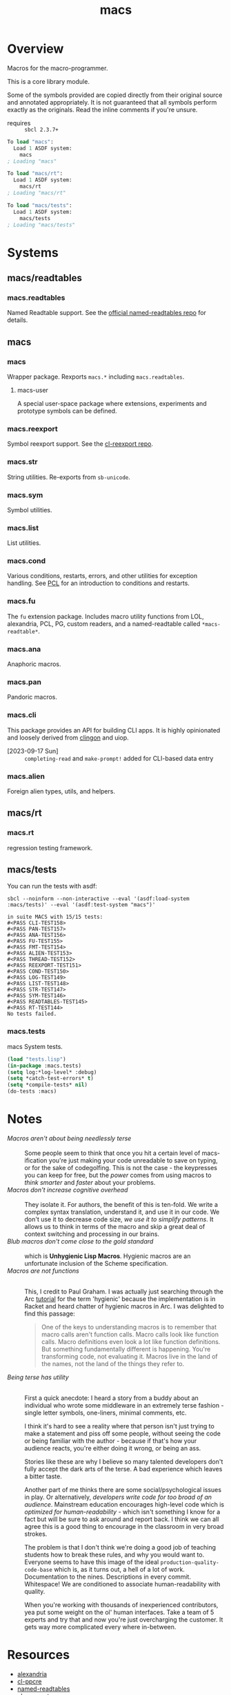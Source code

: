 #+TITLE: macs
#+FILETAGS: core
* Overview
Macros for the macro-programmer.

This is a core library module.

Some of the symbols provided are copied directly from their original
source and annotated appropriately. It is not guaranteed that all
symbols perform exactly as the originals. Read the inline comments if
you're unsure.

- requires :: =sbcl 2.3.7+=

#+name: macs-collect-symbols
#+begin_src lisp :results output replace :wrap src lisp :exports nil :eval no
  ;; hg clone https://lab.rwest.io/ellis/macs && cd macs && sbcl
  (asdf:load-asd "macs.asd")
  (ql:quickload :macs)
  (ql:quickload :macs/rt)
  (ql:quickload :macs/tests)
  (in-package :macs-user)
  (use-package :macs.rt)
  (use-package :macs.tests)
  (in-readtable *macs-readtable*)
  (defmacro %m nil #`,(keywordicate ':macs. a1))
  (defun %ps () '(readtables reexport str sym list cond fu ana pan cli fs alien rt tests)) 
  (defun ps nil (mapcar (%m) (%ps)))
  (defun %s () #`,(cons a1 (loop for s being the external-symbols of (find-package a1) collect s)))
  (defun s nil (mapcar (%s) (ps)))
  (defmacro p (x) `(cdr (assoc (funcall (%m) ,x) (s))))
#+end_src

#+RESULTS: macs-collect-symbols 
#+begin_src lisp
To load "macs":
  Load 1 ASDF system:
    macs
; Loading "macs"

To load "macs/rt":
  Load 1 ASDF system:
    macs/rt
; Loading "macs/rt"

To load "macs/tests":
  Load 1 ASDF system:
    macs/tests
; Loading "macs/tests"

#+end_src

#+name: p
#+begin_src lisp :package macs-user :results output replace :var pkg='_ :exports nil :eval no :wrap src lisp
  (print (p pkg))
#+end_src

* Systems
** macs/readtables
*** macs.readtables
Named Readtable support. See the [[https://github.com/melisgl/named-readtables][official named-readtables repo]] for details.
** macs
*** macs
Wrapper package. Rexports =macs.*= including =macs.readtables=.
**** macs-user
A special user-space package where extensions, experiments and
prototype symbols can be defined.
*** macs.reexport
Symbol reexport support. See the [[https://github.com/takagi/cl-reexport/tree/master][cl-reexport repo]].
*** macs.str
String utilities. Re-exports from =sb-unicode=.
*** macs.sym
Symbol utilities.
*** macs.list
List utilities.
*** macs.cond
Various conditions, restarts, errors, and other utilities for
exception handling. See [[https://gigamonkeys.com/book/beyond-exception-handling-conditions-and-restarts.html][PCL]] for an introduction to conditions and
restarts.
*** macs.fu
The =fu= extension package. Includes macro utility functions from LOL,
alexandria, PCL, PG, custom readers, and a named-readtable called
=*macs-readtable*=.
*** macs.ana
Anaphoric macros.
*** macs.pan
Pandoric macros.
*** macs.cli
This package provides an API for building CLI apps. It is highly
opinionated and loosely derived from [[https://github.com/dnaeon/clingon][clingon]] and uiop.

- [2023-09-17 Sun] :: =completing-read= and =make-prompt!= added for
  CLI-based data entry

*** macs.alien
Foreign alien types, utils, and helpers.
** macs/rt
*** macs.rt
regression testing framework.
** macs/tests
You can run the tests with asdf:
#+begin_src shell :results output :exports both
  sbcl --noinform --non-interactive --eval '(asdf:load-system :macs/tests)' --eval '(asdf:test-system "macs")' 
#+end_src

#+RESULTS:
#+begin_example
in suite MACS with 15/15 tests:
#<PASS CLI-TEST158> 
#<PASS PAN-TEST157> 
#<PASS ANA-TEST156> 
#<PASS FU-TEST155> 
#<PASS FMT-TEST154> 
#<PASS ALIEN-TEST153> 
#<PASS THREAD-TEST152> 
#<PASS REEXPORT-TEST151> 
#<PASS COND-TEST150> 
#<PASS LOG-TEST149> 
#<PASS LIST-TEST148> 
#<PASS STR-TEST147> 
#<PASS SYM-TEST146> 
#<PASS READTABLES-TEST145> 
#<PASS RT-TEST144> 
No tests failed.
#+end_example

*** macs.tests
macs System tests.
#+begin_src lisp :results output replace :wrap src lisp :exports code
  (load "tests.lisp")
  (in-package :macs.tests)
  (setq log:*log-level* :debug)
  (setq *catch-test-errors* t)
  (setq *compile-tests* nil)
  (do-tests :macs)
#+end_src

#+RESULTS:
#+begin_src lisp
in suite MACS with 16/16 tests:
:DEBUG @ 1327.8667 :: running test:  #<TEST CLI :fn CLI-test2040 :args NIL :persist NIL {1008C33603}> 
#<PASS CLI> 
:DEBUG @ 1327.8667 :: running test:  #<TEST CLI-PROMPT :fn CLI-PROMPT-test2039 :args NIL :persist NIL {1008B8ECE3}> 
#<PASS CLI-PROMPT> 
:DEBUG @ 1327.8667 :: running test:  #<TEST PAN :fn PAN-test2038 :args NIL :persist NIL {1008B8CD43}> 
#<PASS PAN> 
:DEBUG @ 1327.8667 :: running test:  #<TEST ANA :fn ANA-test2037 :args NIL :persist NIL {1008B8A813}> 
#<PASS ANA> 
:DEBUG @ 1327.8667 :: running test:  #<TEST FU :fn FU-test2036 :args NIL :persist NIL {1008B89023}> 
#<PASS FU> 
:DEBUG @ 1327.8667 :: running test:  #<TEST FMT :fn FMT-test2035 :args NIL :persist NIL {1008AE7D83}> 
#<PASS FMT> 
:DEBUG @ 1327.8667 :: running test:  #<TEST ALIEN :fn ALIEN-test2034 :args NIL :persist NIL {1008AE6283}> 
#<PASS ALIEN> 
:DEBUG @ 1327.8667 :: running test:  #<TEST THREAD :fn THREAD-test2033 :args NIL :persist NIL {1008AE4A93}> 
#<PASS THREAD> 
:DEBUG @ 1327.8667 :: running test:  #<TEST REEXPORT :fn REEXPORT-test2032 :args NIL :persist NIL {1008AE3693}> 
#<PASS REEXPORT> 
:DEBUG @ 1327.8667 :: running test:  #<TEST COND :fn COND-test2031 :args NIL :persist NIL {1008AE23F3}> 
#<PASS COND> 
:DEBUG @ 1327.8667 :: running test:  #<TEST LOG :fn LOG-test2030 :args NIL :persist NIL {1008AE1153}> 
#<PASS LOG> 
:DEBUG @ 1327.8667 :: running test:  #<TEST LIST :fn LIST-test2029 :args NIL :persist NIL {1008A8FD43}> 
#<PASS LIST> 
:DEBUG @ 1327.8667 :: running test:  #<TEST STR :fn STR-test2028 :args NIL :persist NIL {1008A8DDA3}> 
#<PASS STR> 
:DEBUG @ 1327.8667 :: running test:  #<TEST SYM :fn SYM-test2027 :args NIL :persist NIL {1008A8C2A3}> 
#<PASS SYM> 
:DEBUG @ 1327.8667 :: running test:  #<TEST READTABLES :fn READTABLES-test2026 :args NIL :persist NIL {1008A8A303}> 
#<PASS READTABLES> 
:DEBUG @ 1327.8667 :: running test:  #<TEST RT :fn RT-test2025 :args NIL :persist NIL {1008A88803}> 
#<PASS RT> 
No tests failed.
#+end_src

* Notes
- /Macros aren't about being needlessly terse/ :: \\
  Some people seem to think that once you hit a certain level of
  macs-ification you're just making your code unreadable to save on
  typing, or for the sake of codegolfing. This is not the case - the
  keypresses you can keep for free, but the /power/ comes from using
  macros to /think smarter/ and /faster/ about your problems.
- /Macros don't increase cognitive overhead/ :: \\
  They isolate it. For authors, the benefit of this is ten-fold. We
  write a complex syntax translation, understand it, and use it in
  our code. We don't use it to decrease code size, /we use it to
  simplify patterns/. It allows us to think in terms of the macro
  and skip a great deal of context switching and processing in our
  brains.
- /Blub macros don't come close to the gold standard/ :: \\
  which is *Unhygienic Lisp Macros*. Hygienic macros are an
  unfortunate inclusion of the Scheme specification.
- /Macros are not functions/ :: \\
  This, I credit to Paul Graham. I was actually just searching
  through the Arc [[http://www.arclanguage.org/tut.txt][tutorial]] for the term 'hygienic' because the
  implementation is in Racket and heard chatter of hygienic macros
  in Arc. I was delighted to find this passage:
  #+begin_quote
  One of the keys to understanding macros is to remember that macro
  calls aren't function calls.  Macro calls look like function calls.
  Macro definitions even look a lot like function definitions.  But
  something fundamentally different is happening.  You're transforming
  code, not evaluating it.  Macros live in the land of the names, not 
  the land of the things they refer to.    
  #+end_quote
- /Being terse has utility/ :: \\
  First a quick anecdote: I heard a story from a buddy about an
  individual who wrote some middleware in an extremely terse
  fashion - single letter symbols, one-liners, minimal comments,
  etc.

  I think it's hard to see a reality where that person isn't just
  trying to make a statement and piss off some people, without
  seeing the code or being familiar with the author - because if
  that's how your audience reacts, you're either doing it wrong, or
  being an ass.

  Stories like these are why I believe so many talented developers
  don't fully accept the dark arts of the terse. A bad experience
  which leaves a bitter taste.

  Another part of me thinks there are some social/psychological
  issues in play. Or alternatively, /developers write code for too
  broad of an audience/. Mainstream education encourages high-level
  code which is /optimized for human-readability/ - which isn't
  something I know for a fact but will be sure to ask around and
  report back. I think we can all agree this is a good thing to
  encourage in the classroom in very broad strokes.

  The problem is that I don't think we're doing a good job of
  teaching students how to break these rules, and why you would want
  to. Everyone seems to have this image of the ideal
  =production-quality-code-base= which is, as it turns out, a hell
  of a lot of work. Documentation to the nines. Descriptions in
  every commit. Whitespace! We are conditioned to associate
  human-readability with quality.

  When you're working with thousands of inexperienced contributors,
  yea put some weight on the ol' human interfaces. Take a team of 5
  experts and try that and now you're just overcharging the
  customer. It gets way more complicated every where in-between.
* Resources
  - [[https://alexandria.common-lisp.dev/][alexandria]]
  - [[https://edicl.github.io/cl-ppcre/][cl-ppcre]]
  - [[https://github.com/melisgl/named-readtables][named-readtables]]
  - [[https://github.com/takagi/cl-reexport/tree/master][cl-reexport]]
  - [[https://gigamonkeys.com/book/][PCL]]
  - [[https://letoverlambda.com/][LOL]] ([[https://github.com/thephoeron/let-over-lambda/tree/master][production version]])
  - [[https://sep.turbifycdn.com/ty/cdn/paulgraham/bellanguage.txt?t=1688221954&][Bel]]
  - [[https://wiki.c2.com/?LispMacro][c2 wiki on Lisp Macro]]
  - [[https://gitlab.common-lisp.net/asdf/asdf/][asdf]]
  - [[https://www.sbcl.org/manual/][sbcl manual]]
  - [[https://docs.rs/clap/latest/clap/][clap.rs docs]]

